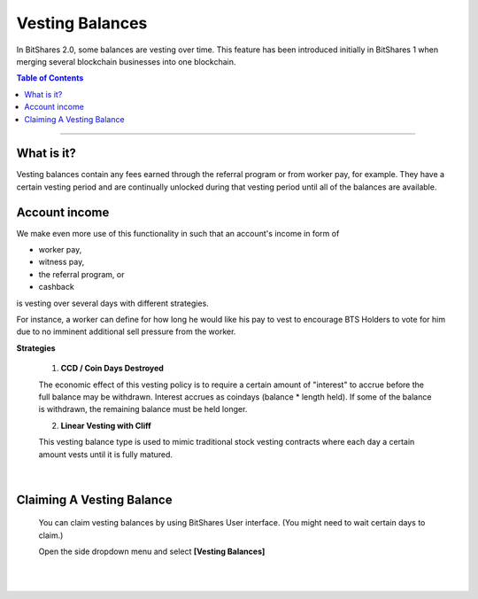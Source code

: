 
Vesting Balances 
===================

In BitShares 2.0, some balances are vesting over time. This feature has been introduced initially in BitShares 1 when merging several blockchain businesses into one blockchain.



.. contents:: Table of Contents

-----------


What is it?
---------------------
Vesting balances contain any fees earned through the referral program or from worker pay, for example. They have a certain vesting period and are continually unlocked during that vesting period until all of the balances are available.


Account income
------------------------

We make even more use of this functionality in such that an account's income in form of

* worker pay,
* witness pay,
* the referral program, or
* cashback

is vesting over several days with different strategies.

For instance, a worker can define for how long he would like his pay to vest to encourage BTS Holders to vote for him due to no imminent additional sell pressure from the worker.

**Strategies**

 1. **CCD / Coin Days Destroyed**

 The economic effect of this vesting policy is to require a certain amount of "interest" to accrue before the full balance may be withdrawn. Interest accrues as coindays (balance * length held). If some of the balance is withdrawn, the remaining balance must be held longer.

 2. **Linear Vesting with Cliff**

 This vesting balance type is used to mimic traditional stock vesting contracts where each day a certain amount vests until it is fully matured.

|

Claiming A Vesting Balance
-----------------------------

 You can claim vesting balances by using BitShares User interface. (You might need to wait certain days to claim.)

 Open the side dropdown menu and select **[Vesting Balances]**

.. image:: vesting2.png
        :alt: Vesting Balances
        :width: 200px
        :align: center
		
		
.. image:: vesting1.png
        :alt: Vesting Balances
        :width: 600px
        :align: center

		
|

|